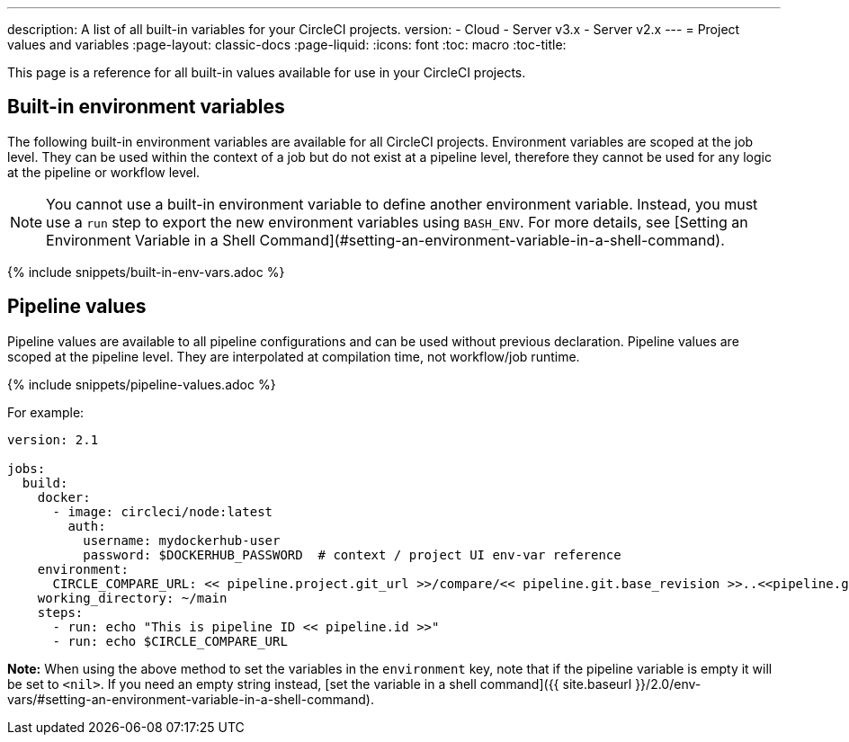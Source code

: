 ---
description: A list of all built-in variables for your CircleCI projects.
version:
- Cloud
- Server v3.x
- Server v2.x
---
= Project values and variables
:page-layout: classic-docs
:page-liquid:
:icons: font
:toc: macro
:toc-title:

This page is a reference for all built-in values available for use in your CircleCI projects.

== Built-in environment variables

The following built-in environment variables are available for all CircleCI projects. Environment variables are scoped at the job level. They can be used within the context of a job but do not exist at a pipeline level, therefore they cannot be used for any logic at the pipeline or workflow level.

NOTE: You cannot use a built-in environment variable to define another environment variable. Instead, you must use a `run` step
to export the new environment variables using `BASH_ENV`. For more details, see [Setting an Environment Variable in a Shell Command](#setting-an-environment-variable-in-a-shell-command).

{% include snippets/built-in-env-vars.adoc %}

== Pipeline values

Pipeline values are available to all pipeline configurations and can be used without previous declaration. Pipeline values are scoped at the pipeline level. They are interpolated at compilation time, not workflow/job runtime.

{% include snippets/pipeline-values.adoc %}

For example:

```yaml
version: 2.1

jobs:
  build:
    docker:
      - image: circleci/node:latest
        auth:
          username: mydockerhub-user
          password: $DOCKERHUB_PASSWORD  # context / project UI env-var reference
    environment:
      CIRCLE_COMPARE_URL: << pipeline.project.git_url >>/compare/<< pipeline.git.base_revision >>..<<pipeline.git.revision>>
    working_directory: ~/main
    steps:
      - run: echo "This is pipeline ID << pipeline.id >>"
      - run: echo $CIRCLE_COMPARE_URL
```

**Note:** When using the above method to set the variables in the `environment` key, note that if the pipeline variable is empty it will be set to `<nil>`. If you need an empty string instead, [set the variable in a shell command]({{ site.baseurl }}/2.0/env-vars/#setting-an-environment-variable-in-a-shell-command).

